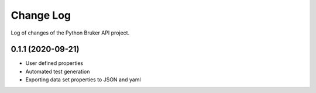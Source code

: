 Change Log
===========

Log of changes of the Python Bruker API project.

0.1.1 (2020-09-21)
-------------------
- User defined properties
- Automated test generation
- Exporting data set properties to JSON and yaml